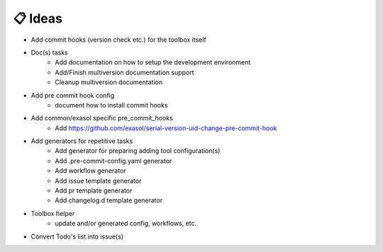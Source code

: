 📋 Ideas
--------
.. todolist::

- Add commit hooks (version check etc.) for the toolbox itself
- Doc(s) tasks
    - Add documentation on how to setup the development environment
    - Add/Finish multiversion  documentation support
    - Cleanup multiversion documentation

- Add pre commit hook config
    - document how to install commit hooks

- Add common/exasol specific pre_commit_hooks
    - Add https://github.com/exasol/serial-version-uid-change-pre-commit-hook

- Add generators for repetitive tasks
    - Add generator for preparing adding tool configuration(s)
    - Add .pre-commit-config.yaml generator
    - Add workflow generator
    - Add issue template generator
    - Add pr template generator
    - Add changelog.d template generator

- Toolbox helper
    - update and/or generated config, workflows, etc.

- Convert Todo's list into issue(s)
